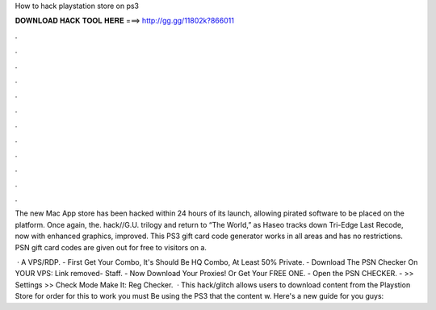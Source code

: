How to hack playstation store on ps3



𝐃𝐎𝐖𝐍𝐋𝐎𝐀𝐃 𝐇𝐀𝐂𝐊 𝐓𝐎𝐎𝐋 𝐇𝐄𝐑𝐄 ===> http://gg.gg/11802k?866011



.



.



.



.



.



.



.



.



.



.



.



.

The new Mac App store has been hacked within 24 hours of its launch, allowing pirated software to be placed on the platform. Once again, the. hack//G.U. trilogy and return to “The World,” as Haseo tracks down Tri-Edge  Last Recode, now with enhanced graphics, improved. This PS3 gift card code generator works in all areas and has no restrictions. PSN gift card codes are given out for free to visitors on a.

 · A VPS/RDP. - First Get Your Combo, It's Should Be HQ Combo, At Least 50% Private. - Download The PSN Checker On YOUR VPS: Link removed- Staff. - Now Download Your Proxies! Or Get Your FREE ONE. - Open the PSN CHECKER. - >> Settings >> Check Mode Make It: Reg Checker.  · This hack/glitch allows users to download content from the Playstion Store for  order for this to work you must Be using the PS3 that the content w. Here's a new guide for you guys:
